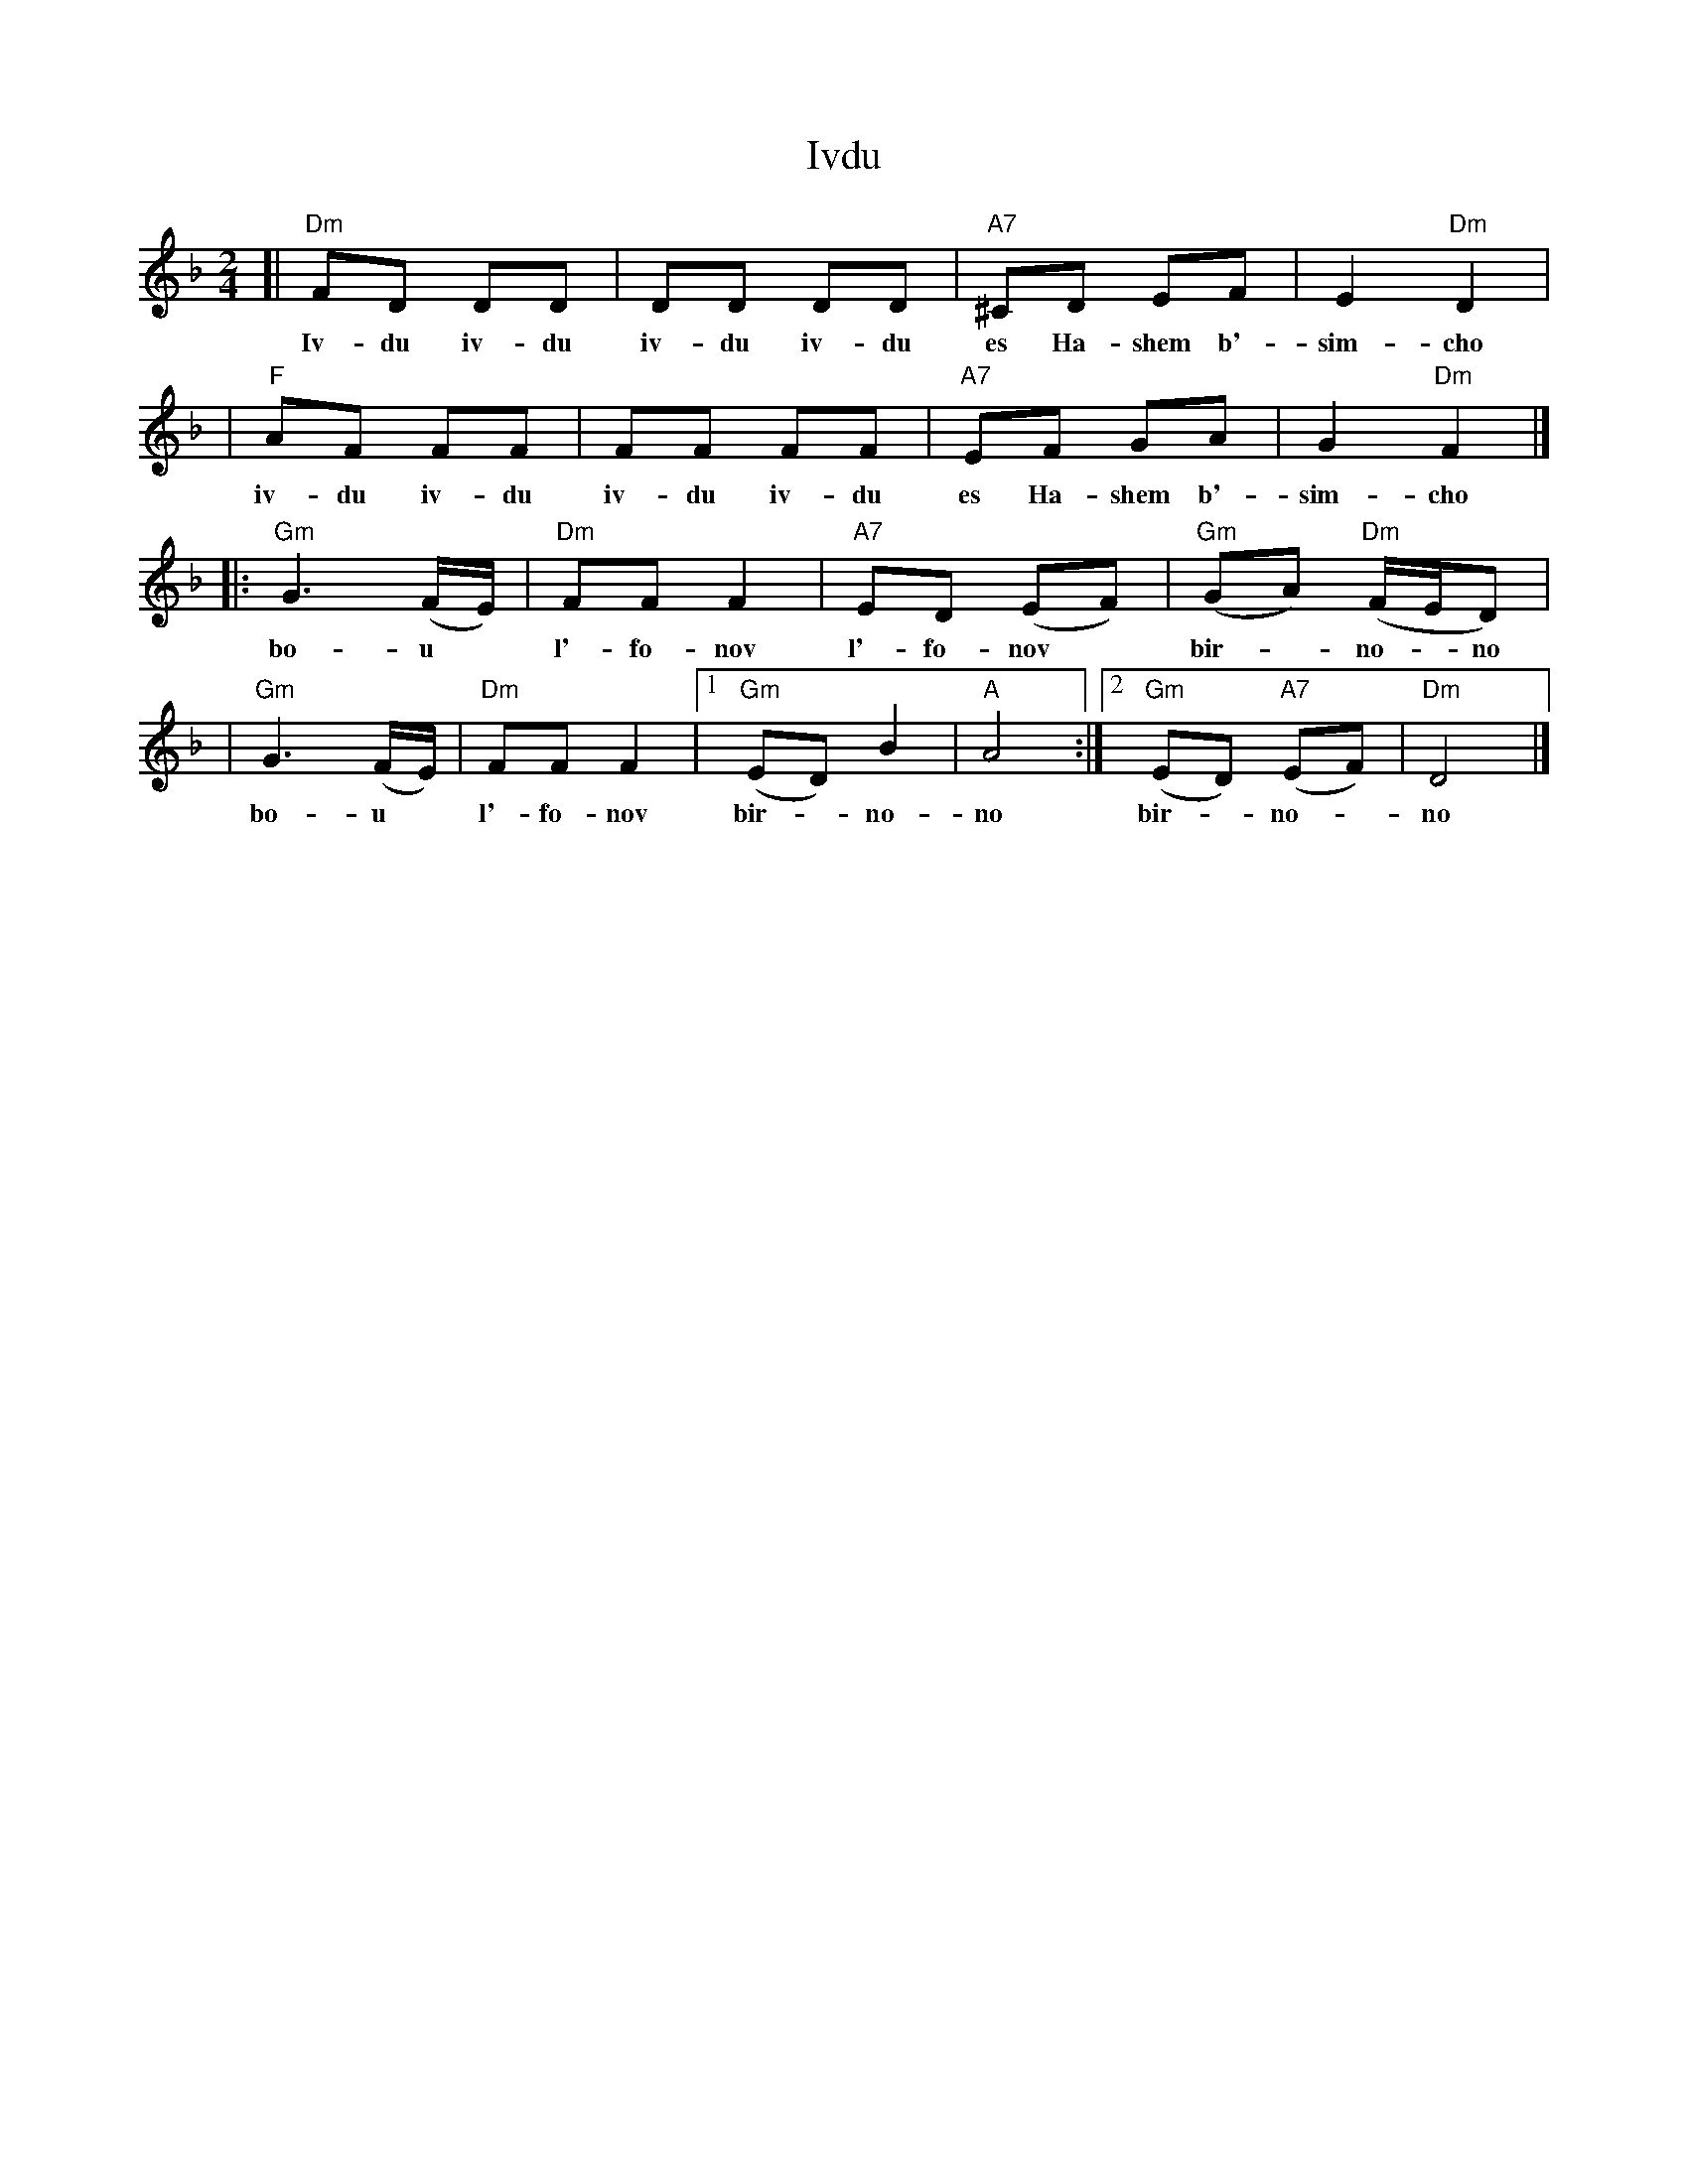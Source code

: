 X: 306
T: Ivdu
M: 2/4
L: 1/8
Z: 2008 John Chambers <jc:trillian.mit.edu>
S: Printed MS of unknown origin
K: Dm
[| "Dm"FD DD | DD DD | "A7"^CD EF | E2 "Dm"D2 |
w: Iv-du iv-du iv-du iv-du es Ha-shem b'-sim-cho
| "F" AF FF | FF FF | "A7"EF GA | G2 "Dm"F2 |]
w: iv-du iv-du iv-du iv-du es Ha-shem b'-sim-cho
|: "Gm"G3 (F/E/) | "Dm"FF F2 | "A7"ED (EF) | "Gm"(GA) "Dm"(F/E/D) |
w: bo-u* l'-fo-nov l'-fo-nov* bir-*no-*no
| "Gm"G3 (F/E/) | "Dm"FF F2 |1 "Gm"(ED) B2 | "A"A4 :|2 "Gm"(ED) "A7"(EF) | "Dm"D4 |]
w: bo-u* l'-fo-nov bir-*no-no bir-*no-*no
